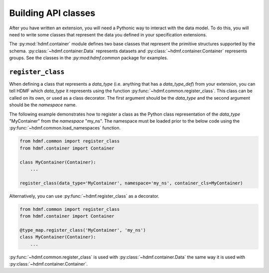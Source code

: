 Building API classes
====================

After you have written an extension, you will need a Pythonic way to interact with the data model. To do this,
you will need to write some classes that represent the data you defined in your specification extensions.

The :py:mod:`hdmf.container` module defines two base classes that represent the primitive structures supported by
the schema. :py:class:`~hdmf.container.Data` represents datasets and :py:class:`~hdmf.container.Container`
represents groups. See the classes in the `:py:mod:hdmf.common` package for examples.

``register_class``
------------------

When defining a class that represents a *data_type* (i.e. anything that has a *data_type_def*)
from your extension, you can tell HDMF which *data_type* it represents using the function
:py:func:`~hdmf.common.register_class`. This class can be called on its own, or used as a class decorator. The
first argument should be the *data_type* and the second argument should be the *namespace* name.

The following example demonstrates how to register a class as the Python class representation of the
*data_type* "MyContainer" from the *namespace* "my_ns". The namespace must be loaded prior to the below code using
the :py:func:`~hdmf.common.load_namespaces` function.

.. code-block:: python

    from hdmf.common import register_class
    from hdmf.container import Container

    class MyContainer(Container):
        ...

    register_class(data_type='MyContainer', namespace='my_ns', container_cls=MyContainer)


Alternatively, you can use :py:func:`~hdmf.register_class` as a decorator.

.. code-block:: python

    from hdmf.common import register_class
    from hdmf.container import Container

    @type_map.register_class('MyContainer', 'my_ns')
    class MyContainer(Container):
        ...

:py:func:`~hdmf.common.register_class` is used with :py:class:`~hdmf.container.Data` the same way it is used with
:py:class:`~hdmf.container.Container`.
